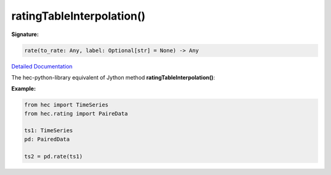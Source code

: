 ratingTableInterpolation()
==========================

**Signature:**

.. code-block:: python

    rate(to_rate: Any, label: Optional[str] = None) -> Any

`Detailed Documentation <https://hydrologicengineeringcenter.github.io/hec-python-library/hec/rating.html#PairedData.rate>`_

The hec-python-library equivalent of Jython method **ratingTableInterpolation()**:

**Example:**

.. code-block:: python

    from hec import TimeSeries
    from hec.rating import PaireData

    ts1: TimeSeries
    pd: PairedData

    ts2 = pd.rate(ts1)

